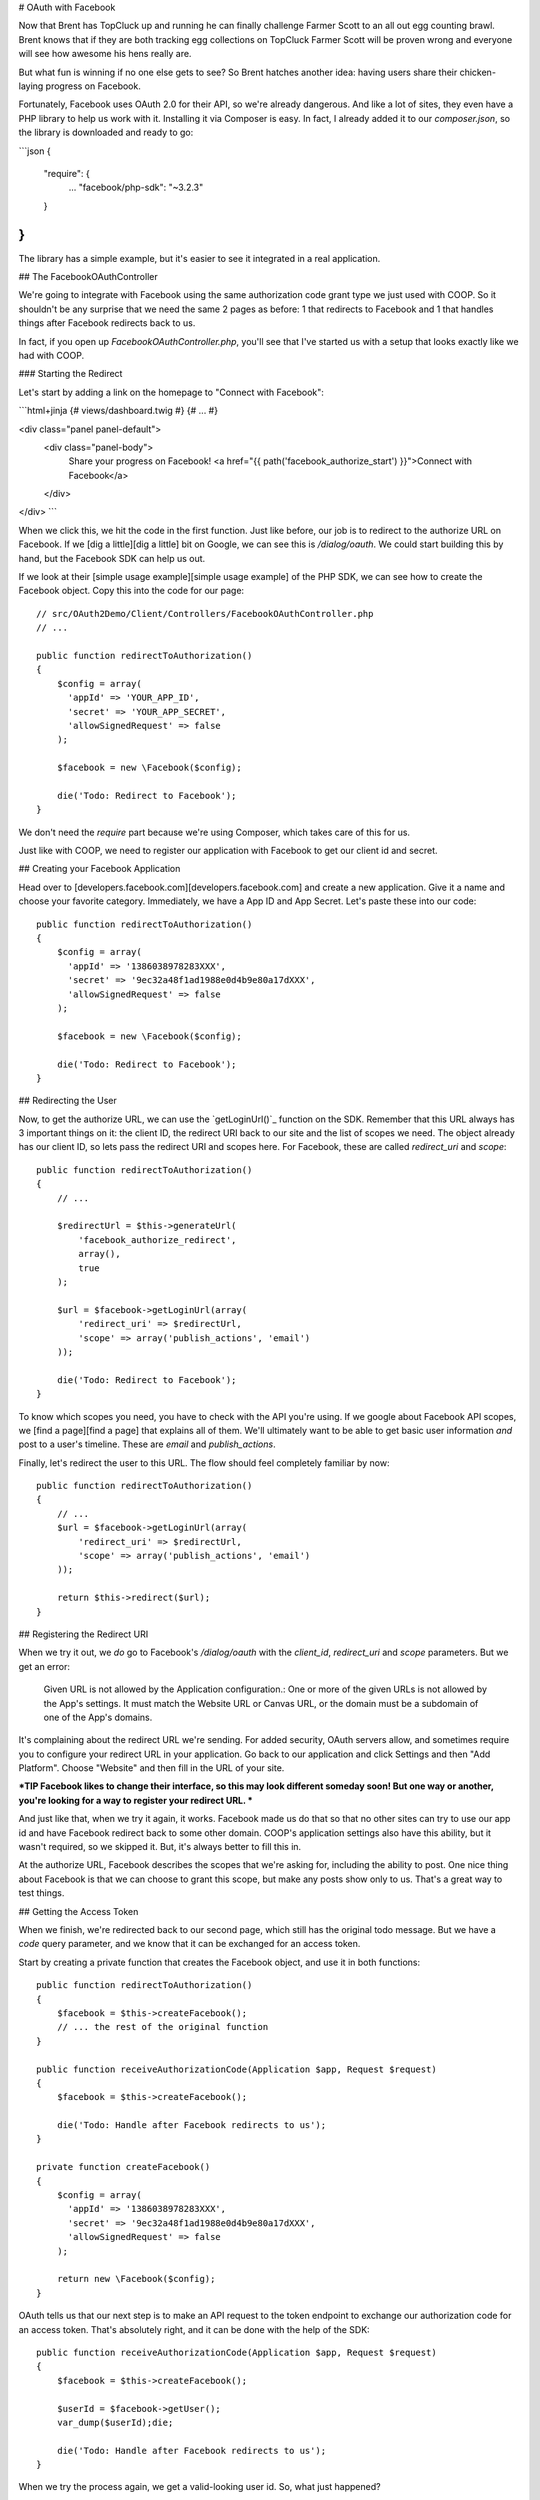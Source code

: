 # OAuth with Facebook

Now that Brent has TopCluck up and running he can finally challenge Farmer
Scott to an all out egg counting brawl. Brent knows that if they are both
tracking egg collections on TopCluck Farmer Scott will be proven wrong and
everyone will see how awesome his hens really are.

But what fun is winning if no one else gets to see? So Brent hatches another 
idea: having users share their chicken-laying progress on Facebook. 

Fortunately, Facebook uses OAuth 2.0 for their API, so we're already dangerous.
And like a lot of sites, they even have a PHP library to help us work with
it. Installing it via Composer is easy. In fact, I already added it to our
`composer.json`, so the library is downloaded and ready to go:

```json
{
    "require": {
        ...
        "facebook/php-sdk": "~3.2.3"
    }
}
```

The library has a simple example, but it's easier to see it integrated in
a real application.

## The FacebookOAuthController

We're going to integrate with Facebook using the same authorization code
grant type we just used with COOP. So it shouldn't be any surprise that we
need the same 2 pages as before: 1 that redirects to Facebook and 1 that
handles things after Facebook redirects back to us.

In fact, if you open up `FacebookOAuthController.php`, you'll see that
I've started us with a setup that looks exactly like we had with COOP.

### Starting the Redirect

Let's start by adding a link on the homepage to "Connect with Facebook":

```html+jinja
{# views/dashboard.twig #}
{# ... #}

<div class="panel panel-default">
    <div class="panel-body">
        Share your progress on Facebook!
        <a href="{{ path('facebook_authorize_start') }}">Connect with Facebook</a>
    </div>
</div>
```

When we click this, we hit the code in the first function. Just like before,
our job is to redirect to the authorize URL on Facebook. If we [dig a little][dig a little]
bit on Google, we can see this is `/dialog/oauth`. We could start building
this by hand, but the Facebook SDK can help us out.

If we look at their [simple usage example][simple usage example] of the PHP SDK, we can see how to
create the Facebook object. Copy this into the code for our page::

    // src/OAuth2Demo/Client/Controllers/FacebookOAuthController.php
    // ...

    public function redirectToAuthorization()
    {
        $config = array(
          'appId' => 'YOUR_APP_ID',
          'secret' => 'YOUR_APP_SECRET',
          'allowSignedRequest' => false
        );

        $facebook = new \Facebook($config);

        die('Todo: Redirect to Facebook');
    }

We don't need the `require` part because we're using Composer, which takes
care of this for us.

Just like with COOP, we need to register our application with Facebook to
get our client id and secret.

## Creating your Facebook Application

Head over to [developers.facebook.com][developers.facebook.com] and create a new application. Give
it a name and choose your favorite category. Immediately, we have a App ID
and App Secret. Let's paste these into our code::

    public function redirectToAuthorization()
    {
        $config = array(
          'appId' => '1386038978283XXX',
          'secret' => '9ec32a48f1ad1988e0d4b9e80a17dXXX',
          'allowSignedRequest' => false
        );

        $facebook = new \Facebook($config);

        die('Todo: Redirect to Facebook');
    }

## Redirecting the User

Now, to get the authorize URL, we can use the `getLoginUrl()`_ function on
the SDK. Remember that this URL always has 3 important things on it: the
client ID, the redirect URI back to our site and the list of scopes we need.
The object already has our client ID, so lets pass the redirect URI and scopes
here. For Facebook, these are called `redirect_uri` and `scope`::

    public function redirectToAuthorization()
    {
        // ...

        $redirectUrl = $this->generateUrl(
            'facebook_authorize_redirect',
            array(),
            true
        );

        $url = $facebook->getLoginUrl(array(
            'redirect_uri' => $redirectUrl,
            'scope' => array('publish_actions', 'email')
        ));

        die('Todo: Redirect to Facebook');
    }

To know which scopes you need, you have to check with the API you're using.
If we google about Facebook API scopes, we [find a page][find a page] that explains all
of them. We'll ultimately want to be able to get basic user information *and*
post to a user's timeline. These are `email` and `publish_actions`.

Finally, let's redirect the user to this URL. The flow should feel completely
familiar by now::

    public function redirectToAuthorization()
    {
        // ...
        $url = $facebook->getLoginUrl(array(
            'redirect_uri' => $redirectUrl,
            'scope' => array('publish_actions', 'email')
        ));

        return $this->redirect($url);
    }

## Registering the Redirect URI

When we try it out, we *do* go to Facebook's `/dialog/oauth` with the `client_id`,
`redirect_uri` and `scope` parameters. But we get an error:

    Given URL is not allowed by the Application configuration.: One or more
    of the given URLs is not allowed by the App's settings. It must match
    the Website URL or Canvas URL, or the domain must be a subdomain of one
    of the App's domains.

It's complaining about the redirect URL we're sending. For added security,
OAuth servers allow, and sometimes require you to configure your redirect
URL in your application. Go back to our application and click Settings and
then "Add Platform". Choose "Website" and then fill in the URL of your site.

***TIP
Facebook likes to change their interface, so this may look different
someday soon! But one way or another, you're looking for a way to register
your redirect URL.
***

And just like that, when we try it again, it works. Facebook made us do that
so that no other sites can try to use our app id and have Facebook redirect
back to some other domain. COOP's application settings also have this ability,
but it wasn't required, so we skipped it. But, it's always better to fill
this in.

At the authorize URL, Facebook describes the scopes that we're asking for,
including the ability to post. One nice thing about Facebook is that we can
choose to grant this scope, but make any posts show only to us. That's a
great way to test things.

## Getting the Access Token

When we finish, we're redirected back to our second page, which still has
the original todo message. But we have a `code` query parameter, and we
know that it can be exchanged for an access token.

Start by creating a private function that creates the Facebook object, and
use it in both functions::

    public function redirectToAuthorization()
    {
        $facebook = $this->createFacebook();
        // ... the rest of the original function
    }

    public function receiveAuthorizationCode(Application $app, Request $request)
    {
        $facebook = $this->createFacebook();

        die('Todo: Handle after Facebook redirects to us');
    }

    private function createFacebook()
    {
        $config = array(
          'appId' => '1386038978283XXX',
          'secret' => '9ec32a48f1ad1988e0d4b9e80a17dXXX',
          'allowSignedRequest' => false
        );

        return new \Facebook($config);
    }

OAuth tells us that our next step is to make an API request to the token
endpoint to exchange our authorization code for an access token. That's absolutely
right, and it can be done with the help of the SDK::

    public function receiveAuthorizationCode(Application $app, Request $request)
    {
        $facebook = $this->createFacebook();

        $userId = $facebook->getUser();
        var_dump($userId);die;

        die('Todo: Handle after Facebook redirects to us');
    }

When we try the process again, we get a valid-looking user id. So, what just
happened?

The `getUser` method does a whole lot more than it looks like. It actually
looks for the `code` query parameter and makes the API request to get the 
access token automatically! This is awesome, but it's also magic! If you
can keep in mind how OAuth works and what's happening behind the scenes at
each step, you'll be in great shape when something goes wrong.

## Handling Failure

Just like with COOP, we need to handle failure. If we're missing the authorization
code or something else goes wrong behind the scenes, the `getUser` method
will return 0. Let's use that to render the error template::

    public function receiveAuthorizationCode(Application $app, Request $request)
    {
        // ...
        $userId = $facebook->getUser();

        if (!$userId) {
            return $this->render('failed_authorization.twig', array(
                'response' => $request->query->all()
            ));
        }
        // ...
    }

When something *does* go wrong, Facebook will redirect back to us with information
about what went wrong on the standard `error` and `error_description`
query parameters. Because they're following this OAuth standard, we can easily
find error details and even decide what to do next. For example, if the `error`
is set to `access_denied`, then it means the user denied our authorization
request. In our app, I'm just passing all of the query parameters into a template
that will display them.

To try this, we first need to go to Facebook and remove the app from our
account. Unlike COOP, most OAuth servers remember if you authorized an app
and don't ask you again.

On TopCluck, click "Connect with Facebook" again but "Cancel" the authorization
request. After the redirect, we see the `error`, `error_description` and
`error_reason` query parameters. But instead of seeing the error template,
our valid userId is printed out as if it were successful. What just happened?

Our OAuth flow *did* fail. But even still, the Facebook object looks and
finds a valid access token that it stored in the session from the last, successful
authorization. That's nice, but it's unexpected. Just remember that
`getUser` tries many things: like exchanging the authorization code for
an access token or simply finding an access token that it already stored
in the session.

To see the error page, clear out your session cookie to reset everything.
Log back in, then connect with Facebook but deny the request again. Oh Cluck!
Error page! Without any session data to fall back on, the Facebook object
doesn't have an access token and so can't make an API request to get the user
id.

## Saving the Facebook User ID

In CoopOAuthController, once we have the access token, our next step was
to store some details in the database for the user, like the COOP user id,
access token and expiration date.

For Facebook, I want to do something similar, but let's *only* store the
Facebook user id. We can do this without any more work because the `getUser()`
function gives us that id::

    public function receiveAuthorizationCode(Application $app, Request $request)
    {
        $facebook = $this->createFacebook();
        $userId = $facebook->getUser();
        // ...

        $user = $this->getLoggedInUser();
        $user->facebookUserId = $userId;
        $this->saveUser($user);

        return $this->redirect($this->generateUrl('home'));
    }

And of course, let's redirect back to the homepage after finishing. Try
the whole cycle out - this time approving our application's authorization
request. We now know that a lot is happening behind the scenes.

First, the Facebook object exchanges the authorization code for an access
token and saves it in the session. This all happens when we call `getUser()`.
Next, we save the Facebook user ID into the database and redirect to the
homepage. Clicking the "User Info" box shows us the Facebook ID.

### Store the Access Token in the Database?

So why aren't we storing the access token or expiration? Actually, this is
up to you. The Facebook object is automatically storing the access token
in the session. So, everything is easy right now.

But on the user's next session, the access token will be gone and we'll need
to re-ask the user to authorize. If you want to avoid this, you could store
the Facebook access token in the database. In a second, I'll show you how
you'd use that access token. Of course, these tokens don't last forever, so 
eventually you'll need to re-authorize them or use a :doc:`refresh token <refresh-token>`,
the topic of an upcoming chapter!

[dig a little]: https://developers.facebook.com/docs/facebook-login/manually-build-a-login-flow/
[simple usage example]: https://developers.facebook.com/docs/php/howto/profilewithgraphapi/
[developers.facebook.com]: https://developers.facebook.com
[getLoginUrl()]: https://developers.facebook.com/docs/reference/php/facebook-getLoginUrl/
[find a page]: https://developers.facebook.com/docs/reference/login/
